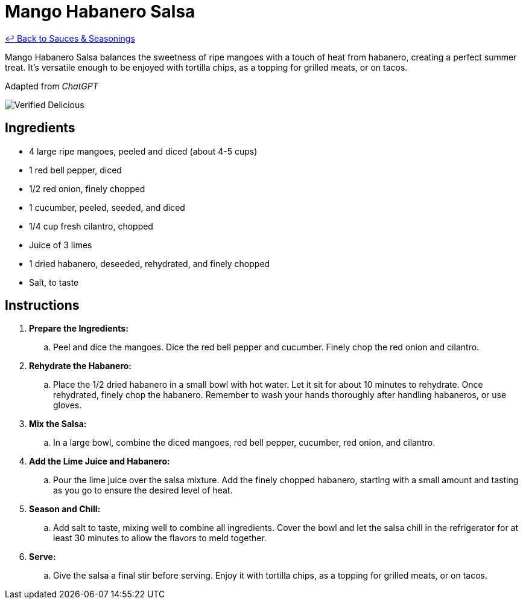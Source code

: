 = Mango Habanero Salsa

link:./README.md[&larrhk; Back to Sauces &amp; Seasonings]

Mango Habanero Salsa balances the sweetness of ripe mangoes with a touch of heat from habanero, creating a perfect summer treat. It's versatile enough to be enjoyed with tortilla chips, as a topping for grilled meats, or on tacos.

Adapted from _ChatGPT_

image::https://badgen.net/badge/verified/delicious/228B22[Verified Delicious]

== Ingredients
* 4 large ripe mangoes, peeled and diced (about 4-5 cups)
* 1 red bell pepper, diced
* 1/2 red onion, finely chopped
* 1 cucumber, peeled, seeded, and diced
* 1/4 cup fresh cilantro, chopped
* Juice of 3 limes
* 1 dried habanero, deseeded, rehydrated, and finely chopped
* Salt, to taste

== Instructions
. *Prepare the Ingredients:*
.. Peel and dice the mangoes. Dice the red bell pepper and cucumber. Finely chop the red onion and cilantro.

. *Rehydrate the Habanero:*
.. Place the 1/2 dried habanero in a small bowl with hot water. Let it sit for about 10 minutes to rehydrate. Once rehydrated, finely chop the habanero. Remember to wash your hands thoroughly after handling habaneros, or use gloves.

. *Mix the Salsa:*
.. In a large bowl, combine the diced mangoes, red bell pepper, cucumber, red onion, and cilantro.

. *Add the Lime Juice and Habanero:*
.. Pour the lime juice over the salsa mixture. Add the finely chopped habanero, starting with a small amount and tasting as you go to ensure the desired level of heat.

. *Season and Chill:*
.. Add salt to taste, mixing well to combine all ingredients. Cover the bowl and let the salsa chill in the refrigerator for at least 30 minutes to allow the flavors to meld together.

. *Serve:*
.. Give the salsa a final stir before serving. Enjoy it with tortilla chips, as a topping for grilled meats, or on tacos.
